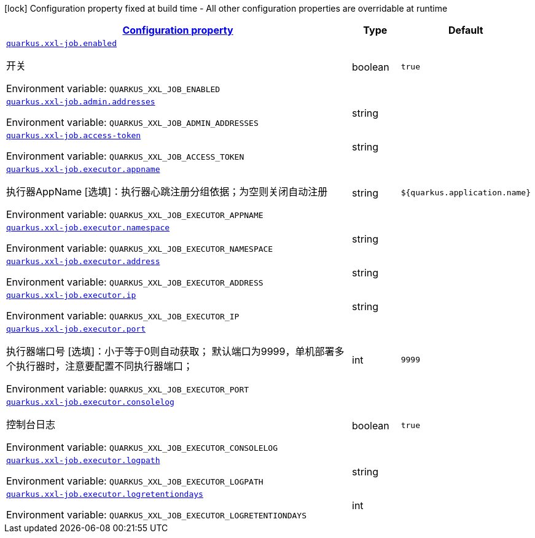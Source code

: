 :summaryTableId: quarkus-xxl-job

[.configuration-legend]
icon:lock[title=Fixed at build time] Configuration property fixed at build time - All other configuration properties are overridable at runtime

[.configuration-reference.searchable,cols="80,.^10,.^10"]
|===

h|
[[quarkus-xxl-job_configuration]]link:#quarkus-xxl-job_configuration[Configuration property]

h|Type
h|Default

a|
[[quarkus-xxl-job_quarkus.xxl-job.enabled]]`link:#quarkus-xxl-job_quarkus.xxl-job.enabled[quarkus.xxl-job.enabled]`

[.description]
--
开关

ifdef::add-copy-button-to-env-var[]
Environment variable: env_var_with_copy_button:+++QUARKUS_XXL_JOB_ENABLED+++[]
endif::add-copy-button-to-env-var[]
ifndef::add-copy-button-to-env-var[]
Environment variable: `+++QUARKUS_XXL_JOB_ENABLED+++`
endif::add-copy-button-to-env-var[]
--|boolean
|`true`


a| [[quarkus-xxl-job_quarkus.xxl-job.admin.addresses]]`link:#quarkus-xxl-job_quarkus.xxl-job.admin.addresses[quarkus.xxl-job.admin.addresses]`

[.description]
--
ifdef::add-copy-button-to-env-var[]
Environment variable: env_var_with_copy_button:+++QUARKUS_XXL_JOB_ADMIN_ADDRESSES+++[]
endif::add-copy-button-to-env-var[]
ifndef::add-copy-button-to-env-var[]
Environment variable: `+++QUARKUS_XXL_JOB_ADMIN_ADDRESSES+++`
endif::add-copy-button-to-env-var[]
--|string
|


a|
[[quarkus-xxl-job_quarkus.xxl-job.access-token]]`link:#quarkus-xxl-job_quarkus.xxl-job.access-token[quarkus.xxl-job.access-token]`

[.description]
--
ifdef::add-copy-button-to-env-var[]
Environment variable: env_var_with_copy_button:+++QUARKUS_XXL_JOB_ACCESS_TOKEN+++[]
endif::add-copy-button-to-env-var[]
ifndef::add-copy-button-to-env-var[]
Environment variable: `+++QUARKUS_XXL_JOB_ACCESS_TOKEN+++`
endif::add-copy-button-to-env-var[]
--|string
|


a| [[quarkus-xxl-job_quarkus.xxl-job.executor.appname]]`link:#quarkus-xxl-job_quarkus.xxl-job.executor.appname[quarkus.xxl-job.executor.appname]`

[.description]
--
执行器AppName ++[++选填++]++：执行器心跳注册分组依据；为空则关闭自动注册

ifdef::add-copy-button-to-env-var[]
Environment variable: env_var_with_copy_button:+++QUARKUS_XXL_JOB_EXECUTOR_APPNAME+++[]
endif::add-copy-button-to-env-var[]
ifndef::add-copy-button-to-env-var[]
Environment variable: `+++QUARKUS_XXL_JOB_EXECUTOR_APPNAME+++`
endif::add-copy-button-to-env-var[]
--|string
|`${quarkus.application.name}`


a|
[[quarkus-xxl-job_quarkus.xxl-job.executor.namespace]]`link:#quarkus-xxl-job_quarkus.xxl-job.executor.namespace[quarkus.xxl-job.executor.namespace]`

[.description]
--
ifdef::add-copy-button-to-env-var[]
Environment variable: env_var_with_copy_button:+++QUARKUS_XXL_JOB_EXECUTOR_NAMESPACE+++[]
endif::add-copy-button-to-env-var[]
ifndef::add-copy-button-to-env-var[]
Environment variable: `+++QUARKUS_XXL_JOB_EXECUTOR_NAMESPACE+++`
endif::add-copy-button-to-env-var[]
--|string
|


a| [[quarkus-xxl-job_quarkus.xxl-job.executor.address]]`link:#quarkus-xxl-job_quarkus.xxl-job.executor.address[quarkus.xxl-job.executor.address]`

[.description]
--
ifdef::add-copy-button-to-env-var[]
Environment variable: env_var_with_copy_button:+++QUARKUS_XXL_JOB_EXECUTOR_ADDRESS+++[]
endif::add-copy-button-to-env-var[]
ifndef::add-copy-button-to-env-var[]
Environment variable: `+++QUARKUS_XXL_JOB_EXECUTOR_ADDRESS+++`
endif::add-copy-button-to-env-var[]
--|string
|


a|
[[quarkus-xxl-job_quarkus.xxl-job.executor.ip]]`link:#quarkus-xxl-job_quarkus.xxl-job.executor.ip[quarkus.xxl-job.executor.ip]`

[.description]
--
ifdef::add-copy-button-to-env-var[]
Environment variable: env_var_with_copy_button:+++QUARKUS_XXL_JOB_EXECUTOR_IP+++[]
endif::add-copy-button-to-env-var[]
ifndef::add-copy-button-to-env-var[]
Environment variable: `+++QUARKUS_XXL_JOB_EXECUTOR_IP+++`
endif::add-copy-button-to-env-var[]
--|string
|


a| [[quarkus-xxl-job_quarkus.xxl-job.executor.port]]`link:#quarkus-xxl-job_quarkus.xxl-job.executor.port[quarkus.xxl-job.executor.port]`

[.description]
--
执行器端口号 ++[++选填++]++：小于等于0则自动获取； 默认端口为9999，单机部署多个执行器时，注意要配置不同执行器端口；

ifdef::add-copy-button-to-env-var[]
Environment variable: env_var_with_copy_button:+++QUARKUS_XXL_JOB_EXECUTOR_PORT+++[]
endif::add-copy-button-to-env-var[]
ifndef::add-copy-button-to-env-var[]
Environment variable: `+++QUARKUS_XXL_JOB_EXECUTOR_PORT+++`
endif::add-copy-button-to-env-var[]
--|int
|`9999`


a|
[[quarkus-xxl-job_quarkus.xxl-job.executor.consolelog]]`link:#quarkus-xxl-job_quarkus.xxl-job.executor.consolelog[quarkus.xxl-job.executor.consolelog]`

[.description]
--
控制台日志

ifdef::add-copy-button-to-env-var[]
Environment variable: env_var_with_copy_button:+++QUARKUS_XXL_JOB_EXECUTOR_CONSOLELOG+++[]
endif::add-copy-button-to-env-var[]
ifndef::add-copy-button-to-env-var[]
Environment variable: `+++QUARKUS_XXL_JOB_EXECUTOR_CONSOLELOG+++`
endif::add-copy-button-to-env-var[]
--|boolean
|`true`


a| [[quarkus-xxl-job_quarkus.xxl-job.executor.logpath]]`link:#quarkus-xxl-job_quarkus.xxl-job.executor.logpath[quarkus.xxl-job.executor.logpath]`

[.description]
--
ifdef::add-copy-button-to-env-var[]
Environment variable: env_var_with_copy_button:+++QUARKUS_XXL_JOB_EXECUTOR_LOGPATH+++[]
endif::add-copy-button-to-env-var[]
ifndef::add-copy-button-to-env-var[]
Environment variable: `+++QUARKUS_XXL_JOB_EXECUTOR_LOGPATH+++`
endif::add-copy-button-to-env-var[]
--|string
|


a|
[[quarkus-xxl-job_quarkus.xxl-job.executor.logretentiondays]]`link:#quarkus-xxl-job_quarkus.xxl-job.executor.logretentiondays[quarkus.xxl-job.executor.logretentiondays]`

[.description]
--
ifdef::add-copy-button-to-env-var[]
Environment variable: env_var_with_copy_button:+++QUARKUS_XXL_JOB_EXECUTOR_LOGRETENTIONDAYS+++[]
endif::add-copy-button-to-env-var[]
ifndef::add-copy-button-to-env-var[]
Environment variable: `+++QUARKUS_XXL_JOB_EXECUTOR_LOGRETENTIONDAYS+++`
endif::add-copy-button-to-env-var[]
--|int
|

|===